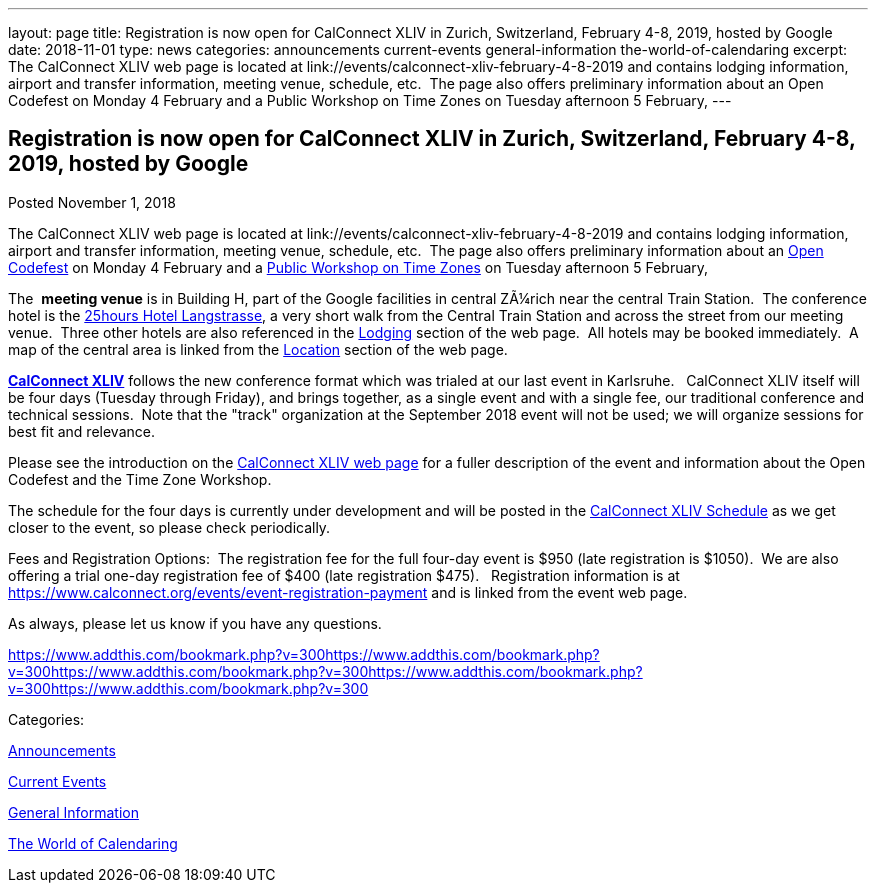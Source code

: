 ---
layout: page
title: Registration is now open  for CalConnect XLIV in Zurich, Switzerland, February 4-8, 2019, hosted by Google
date: 2018-11-01
type: news
categories: announcements current-events general-information the-world-of-calendaring
excerpt: The CalConnect XLIV web page is located at link://events/calconnect-xliv-february-4-8-2019 and contains lodging information, airport and transfer information, meeting venue, schedule, etc.  The page also offers preliminary information about an Open Codefest on Monday 4 February and a Public Workshop on Time Zones on Tuesday afternoon 5 February,
---

== Registration is now open  for CalConnect XLIV in Zurich, Switzerland, February 4-8, 2019, hosted by Google

[[node-495]]
Posted November 1, 2018 

The CalConnect XLIV web page is located at link://events/calconnect-xliv-february-4-8-2019 and contains lodging information, airport and transfer information, meeting venue, schedule, etc.&nbsp; The page also offers preliminary information about an https://www.eventbrite.com/e/calendar-and-scheduling-developer-day-zurich-tickets-51512514317[Open Codefest] on Monday 4 February and a https://www.eventbrite.com/e/eu-dst-timezone-change-public-workshop-tickets-51513763052[Public Workshop on Time Zones] on Tuesday afternoon 5 February,

The&nbsp; *meeting venue* is in Building H, part of the Google facilities in central ZÃ¼rich near the central Train Station.&nbsp; The conference hotel is the http://www.25hours-hotels.com/en/hotels/zurich/langstrasse[25hours Hotel Langstrasse], a very short walk from the Central Train Station and across the street from our meeting venue.&nbsp; Three other hotels are also referenced in the link://events/calconnect-xliv-february-4-8-2019#lodging[Lodging] section of the web page.&nbsp; All hotels may be booked immediately.&nbsp; A map of the central area is linked from the link://events/calconnect-xliv-february-4-8-2019#location[Location] section of the web page.

*link://events/calconnect-xliv-february-4-8-2019[CalConnect XLIV]* follows the new conference format which was trialed at our last event in Karlsruhe.&nbsp;&nbsp; CalConnect XLIV itself will be four days (Tuesday through Friday), and brings together, as a single event and with a single fee, our traditional conference and technical sessions.&nbsp; Note that the "track" organization at the September 2018 event will not be used; we will organize sessions for best fit and relevance.

Please see the introduction on the link://events/calconnect-xliv-february-4-8-2019[CalConnect XLIV web page] for a fuller description of the event and information about the Open Codefest and the Time Zone Workshop.

The schedule for the four days is currently under development and will be posted in the link://events/calconnect-xliv-february-4-8-2019#conference-schedule[CalConnect XLIV Schedule] as we get closer to the event, so please check periodically.&nbsp;

Fees and Registration Options:&nbsp; The registration fee for the full four-day event is $950 (late registration is $1050).&nbsp; We are also offering a trial one-day registration fee of $400 (late registration $475).&nbsp;&nbsp; Registration information is at https://www.calconnect.org/events/event-registration-payment and is linked from the event web page.&nbsp;

As always, please let us know if you have any questions.

https://www.addthis.com/bookmark.php?v=300https://www.addthis.com/bookmark.php?v=300https://www.addthis.com/bookmark.php?v=300https://www.addthis.com/bookmark.php?v=300https://www.addthis.com/bookmark.php?v=300

Categories:&nbsp;

link:/news/announcements[Announcements]

link:/news/current-events[Current Events]

link:/news/general-information[General Information]

link:/news/the-world-of-calendaring[The World of Calendaring]

